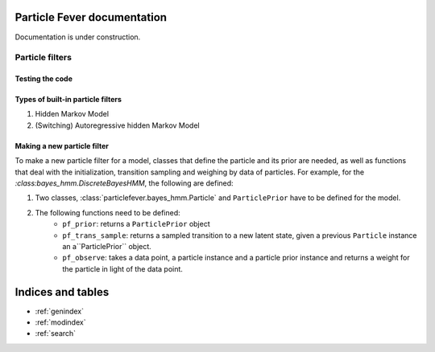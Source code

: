 .. particlefever documentation master file, created by
   sphinx-quickstart on Sat Feb 27 16:01:55 2016.
   You can adapt this file completely to your liking, but it should at least
   contain the root `toctree` directive.

Particle Fever documentation
===========================

Documentation is under construction.

Particle filters
--------------

Testing the code
********************************

Types of built-in particle filters
********************************

1. Hidden Markov Model
2. (Switching) Autoregressive hidden Markov Model


Making a new particle filter
********************************

To make a new particle filter for a model, classes that define the particle and its prior are needed, as well as functions that deal with the initialization, transition sampling and weighing by data of
particles. For example, for the `:class:bayes_hmm.DiscreteBayesHMM`, the following are defined:

1. Two classes, :class:`particlefever.bayes_hmm.Particle` and ``ParticlePrior`` have to be defined
   for the model.
2. The following functions need to be defined:
     - ``pf_prior``: returns a ``ParticlePrior`` object
     - ``pf_trans_sample``: returns a sampled transition to a new latent state, given a previous ``Particle`` instance an a``ParticlePrior`` object.
     - ``pf_observe``: takes a data point, a particle instance and a particle prior instance and returns a weight for the particle in light of the data point.



Indices and tables
==================

* :ref:`genindex`
* :ref:`modindex`
* :ref:`search`

